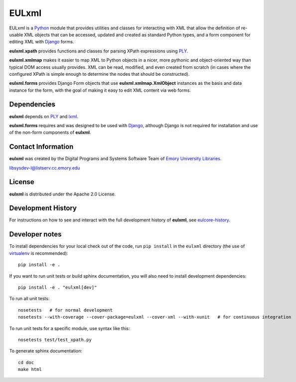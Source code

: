 EULxml
======

.. image:: https://api.travis-ci.org/emory-libraries/eulxml.png
   :alt: current build status for namedropper-py
   :target: https://travis-ci.org/emory-libraries/eulxml
   
.. image:: https://pypip.in/version/eulxml/badge.png  
   :target: https://pypi.python.org/pypi/eulxml

.. image:: https://pypip.in/license/eulxml/badge.png

.. image:: https://pypip.in/download/eulxml/badge.png


EULxml is a `Python <http://www.python.org/>`_ module that provides
utilities and classes for interacting with XML that allow the
definition of re-usable XML objects that can be accessed, updated and
created as standard Python types, and a form component for editing XML
with `Django <https://www.djangoproject.com/>`_ forms.

**eulxml.xpath** provides functions and classes for parsing XPath
expressions using `PLY <http://www.dabeaz.com/ply/>`_.

**eulxml.xmlmap** makes it easier to map XML to Python objects in a
nicer, more pythonic and object-oriented way than typical DOM access
usually provides.  XML can be read, modified, and even created from
scratch (in cases where the configured XPath is simple enough to
determine the nodes that should be constructed).

**eulxml.forms** provides Django Form objects that use
**eulxml.xmlmap.XmlObject** instances as the basis and data instance
for the form, with the goal of making it easy to edit XML content
via web forms.

Dependencies
------------

**eulxml** depends on `PLY <http://www.dabeaz.com/ply/>`_ and `lxml
<http://lxml.de/>`_.

**eulxml.forms** requires and was designed       to be used with
`Django <https://www.djangoproject.com/>`_, although Django is not
required for installation and use of the non-form components of
**eulxml**.


Contact Information
-------------------

**eulxml** was created by the Digital Programs and Systems Software
Team of `Emory University Libraries <http://web.library.emory.edu/>`_.

libsysdev-l@listserv.cc.emory.edu


License
-------
**eulxml** is distributed under the Apache 2.0 License.


Development History
-------------------

For instructions on how to see and interact with the full development
history of **eulxml**, see
`eulcore-history <https://github.com/emory-libraries/eulcore-history>`_.

Developer notes
---------------

To install dependencies for your local check out of the code, run ``pip install``
in the ``eulxml`` directory (the use of `virtualenv`_ is recommended)::

    pip install -e .

.. _virtualenv: http://www.virtualenv.org/en/latest/

If you want to run unit tests or build sphinx documentation, you will also
need to install development dependencies::

    pip install -e . "eulxml[dev]"

To run all unit tests::

    nosetests   # for normal development
    nosetests --with-coverage --cover-package=eulxml --cover-xml --with-xunit   # for continuous integration

To run unit tests for a specific module, use syntax like this::

    nosetests test/test_xpath.py


To generate sphinx documentation::

    cd doc
    make html

